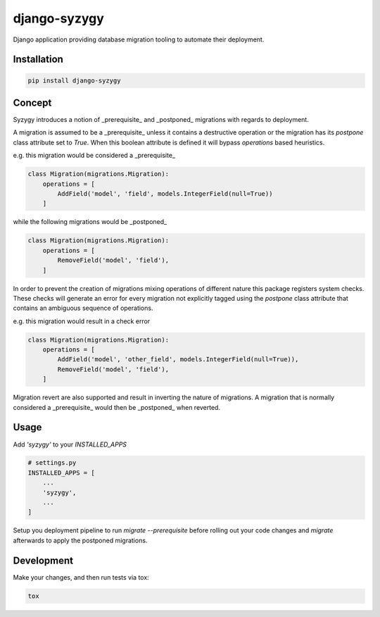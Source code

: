 django-syzygy
=============

.. image:: https://travis-ci.org/charettes/django-syzygy.svg?branch=master
    :target: https://travis-ci.org/charettes/django-syzygy
    :alt: Build Status

.. image:: https://coveralls.io/repos/github/charettes/django-syzygy/badge.svg?branch=master
    :target: https://coveralls.io/github/charettes/django-syzygy?branch=master
    :alt: Coverage status


Django application providing database migration tooling to automate their deployment.

Installation
------------

.. code:: sh

    pip install django-syzygy

Concept
-------

Syzygy introduces a notion of _prerequisite_ and _postponed_ migrations with
regards to deployment.

A migration is assumed to be a _prerequisite_ unless it contains a destructive
operation or the migration has its `postpone` class attribute set to `True`.
When this boolean attribute is defined it will bypass `operations` based
heuristics.

e.g. this migration would be considered a _prerequisite_

.. code:: python

    class Migration(migrations.Migration):
        operations = [
            AddField('model', 'field', models.IntegerField(null=True))
        ]

while the following migrations would be _postponed_

.. code:: python

    class Migration(migrations.Migration):
        operations = [
            RemoveField('model', 'field'),
        ]

In order to prevent the creation of migrations mixing operations of different
nature this package registers system checks. These checks will generate an error
for every migration not explicitly tagged using the `postpone` class attribute
that contains an ambiguous sequence of operations.

e.g. this migration would result in a check error

.. code:: python

    class Migration(migrations.Migration):
        operations = [
            AddField('model', 'other_field', models.IntegerField(null=True)),
            RemoveField('model', 'field'),
        ]

Migration revert are also supported and result in inverting the nature of
migrations. A migration that is normally considered a _prerequisite_ would then
be _postponed_ when reverted.

Usage
-----

Add `'syzygy'` to your `INSTALLED_APPS`

.. code:: python

    # settings.py
    INSTALLED_APPS = [
        ...
        'syzygy',
        ...
    ]

Setup you deployment pipeline to run `migrate --prerequisite` before rolling
out your code changes and `migrate` afterwards to apply the postponed
migrations.

Development
-----------

Make your changes, and then run tests via tox:

.. code:: sh

    tox
